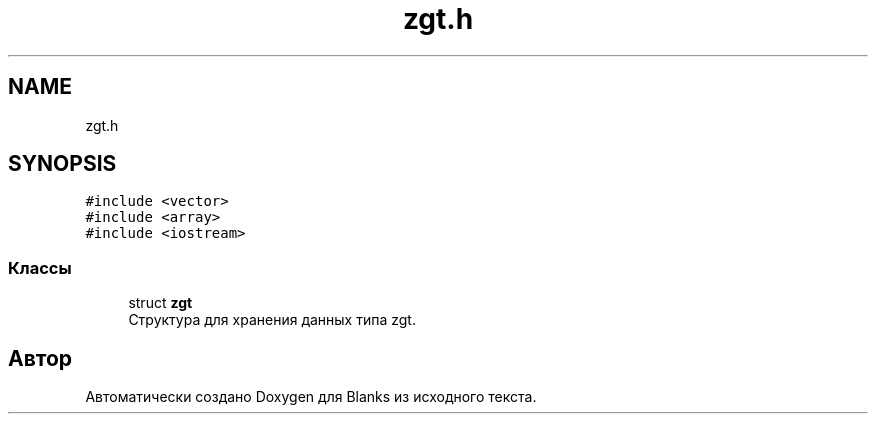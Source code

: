 .TH "zgt.h" 3Blanks" \" -*- nroff -*-
.ad l
.nh
.SH NAME
zgt.h
.SH SYNOPSIS
.br
.PP
\fC#include <vector>\fP
.br
\fC#include <array>\fP
.br
\fC#include <iostream>\fP
.br

.SS "Классы"

.in +1c
.ti -1c
.RI "struct \fBzgt\fP"
.br
.RI "Структура для хранения данных типа zgt\&. "
.in -1c
.SH "Автор"
.PP 
Автоматически создано Doxygen для Blanks из исходного текста\&.
